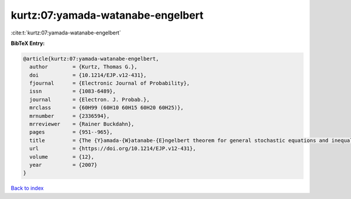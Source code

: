 kurtz:07:yamada-watanabe-engelbert
==================================

:cite:t:`kurtz:07:yamada-watanabe-engelbert`

**BibTeX Entry:**

.. code-block:: bibtex

   @article{kurtz:07:yamada-watanabe-engelbert,
     author        = {Kurtz, Thomas G.},
     doi           = {10.1214/EJP.v12-431},
     fjournal      = {Electronic Journal of Probability},
     issn          = {1083-6489},
     journal       = {Electron. J. Probab.},
     mrclass       = {60H99 (60H10 60H15 60H20 60H25)},
     mrnumber      = {2336594},
     mrreviewer    = {Rainer Buckdahn},
     pages         = {951--965},
     title         = {The {Y}amada-{W}atanabe-{E}ngelbert theorem for general stochastic equations and inequalities},
     url           = {https://doi.org/10.1214/EJP.v12-431},
     volume        = {12},
     year          = {2007}
   }

`Back to index <../By-Cite-Keys.html>`_
